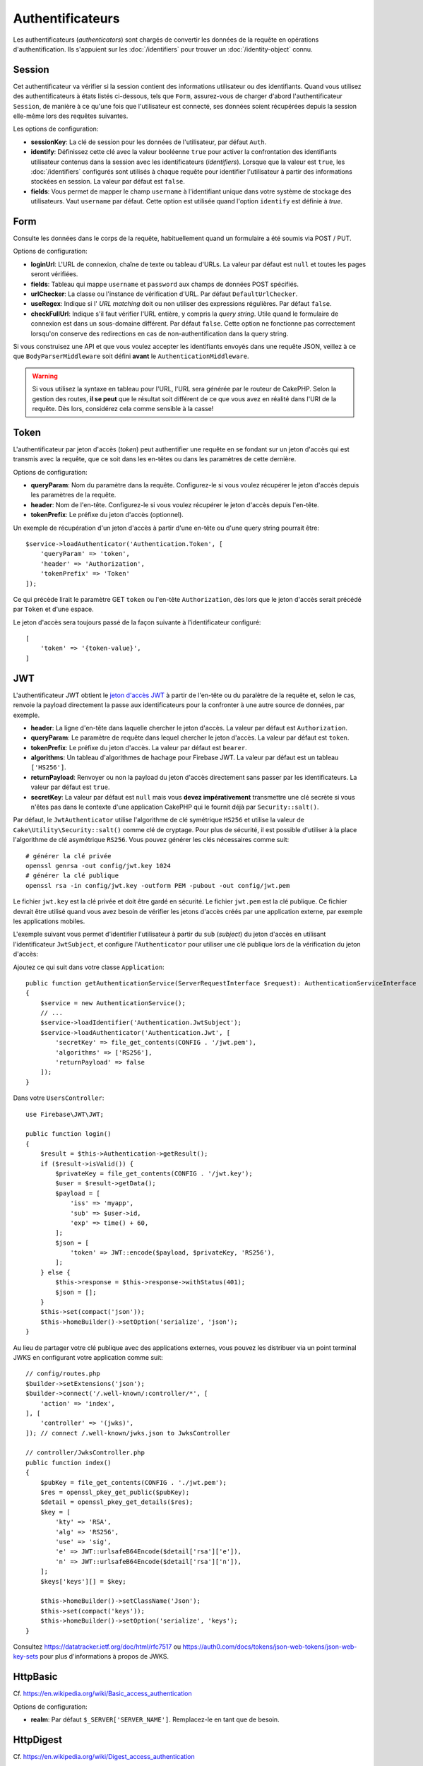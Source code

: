 Authentificateurs
#################

Les authentificateurs (*authenticators*) sont chargés de convertir les
données de la requête en opérations d'authentification. Ils s'appuient sur les
:doc:`/identifiers` pour trouver un :doc:`/identity-object` connu.

Session
=======

Cet authentificateur va vérifier si la session contient des informations
utilisateur ou des identifiants. Quand vous utilisez des authentificateurs à
états listés ci-dessous, tels que ``Form``, assurez-vous de charger d'abord
l'authentificateur ``Session``, de manière à ce qu'une fois que l'utilisateur
est connecté, ses données soient récupérées depuis la session elle-même lors des
requêtes suivantes.

Les options de configuration:

-  **sessionKey**: La clé de session pour les données de l'utilisateur, par
   défaut ``Auth``.
-  **identify**: Définissez cette clé avec la valeur booléenne ``true`` pour
   activer la confrontation des identifiants utilisateur contenus dans la
   session avec les identificateurs (*identifiers*). Lorsque que la valeur est
   ``true``, les :doc:`/identifiers` configurés sont utilisés à chaque requête
   pour identifier l'utilisateur à partir des informations stockées en session.
   La valeur par défaut est ``false``.
-  **fields**: Vous permet de mapper le champ ``username`` à l'identifiant
   unique dans votre système de stockage des utilisateurs. Vaut ``username`` par
   défaut. Cette option est utilisée quand l'option ``identify`` est définie à
   *true*.

Form
====

Consulte les données dans le corps de la requête, habituellement quand un
formulaire a été soumis via POST / PUT.

Options de configuration:

-  **loginUrl**: L'URL de connexion, chaîne de texte ou tableau d'URLs. La
   valeur par défaut est ``null`` et toutes les pages seront vérifiées.
-  **fields**: Tableau qui mappe ``username`` et ``password`` aux champs de
   données POST spécifiés.
-  **urlChecker**: La classe ou l'instance de vérification d'URL. Par défaut
   ``DefaultUrlChecker``.
-  **useRegex**: Indique si l' *URL matching* doit ou non utiliser des
   expressions régulières. Par défaut ``false``.
-  **checkFullUrl**: Indique s'il faut vérifier l'URL entière, y compris la
   *query string*. Utile quand le formulaire de connexion est dans un
   sous-domaine différent. Par défaut ``false``. Cette option ne fonctionne pas
   correctement lorsqu'on conserve des redirections en cas de
   non-authentification dans la query string.

Si vous construisez une API et que vous voulez accepter les identifiants envoyés
dans une requête JSON, veillez à ce que ``BodyParserMiddleware`` soit défini
**avant** le ``AuthenticationMiddleware``.

.. warning::
    Si vous utilisez la syntaxe en tableau pour l'URL, l'URL sera générée par le
    routeur de CakePHP. Selon la gestion des routes, **il se peut** que le résultat soit différent de ce que
    vous avez en réalité dans l'URI de la requête. Dès lors, considérez cela
    comme sensible à la casse!

Token
=====

L'authentificateur par jeton d'accès (*token*) peut authentifier une
requête en se fondant sur un jeton d'accès qui est transmis avec la requête,
que ce soit dans les en-têtes ou dans les paramètres de cette dernière.

Options de configuration:

-  **queryParam**: Nom du paramètre dans la requête. Configurez-le si vous
   voulez récupérer le jeton d'accès depuis les paramètres de la requête.
-  **header**: Nom de l'en-tête. Configurez-le si vous voulez récupérer le jeton
   d'accès depuis l'en-tête.
-  **tokenPrefix**: Le préfixe du jeton d'accès (optionnel).

Un exemple de récupération d'un jeton d'accès à partir d'une en-tête ou d'une
query string pourrait être::

    $service->loadAuthenticator('Authentication.Token', [
        'queryParam' => 'token',
        'header' => 'Authorization',
        'tokenPrefix' => 'Token'
    ]);

Ce qui précède lirait le paramètre GET ``token`` ou l'en-tête ``Authorization``,
dès lors que le jeton d'accès serait précédé par ``Token`` et d'une espace.

Le jeton d'accès sera toujours passé de la façon suivante à l'identificateur
configuré::

    [
        'token' => '{token-value}',
    ]

JWT
===

L'authentificateur JWT obtient le `jeton d'accès JWT <https://jwt.io/>`__ à
partir de l'en-tête ou du paralètre de la requête et, selon le cas, renvoie la
payload directement la passe aux identificateurs pour la confronter à une autre
source de données, par exemple.

-  **header**: La ligne d'en-tête dans laquelle chercher le jeton d'accès. La
   valeur par défaut est ``Authorization``.
-  **queryParam**: Le paramètre de requête dans lequel chercher le jeton
   d'accès. La valeur par défaut est ``token``.
-  **tokenPrefix**: Le préfixe du jeton d'accès. La valeur par défaut est
   ``bearer``.
-  **algorithms**: Un tableau d'algorithmes de hachage pour Firebase JWT. La
   valeur par défaut est un tableau ``['HS256']``.
-  **returnPayload**: Renvoyer ou non la payload du jeton d'accès directement
   sans passer par les identificateurs. La valeur par défaut est ``true``.
-  **secretKey**: La valeur par défaut est ``null`` mais vous **devez
   impérativement** transmettre une clé secrète si vous n'êtes pas dans le
   contexte d'une application CakePHP qui le fournit déjà par
   ``Security::salt()``.

Par défaut, le ``JwtAuthenticator`` utilise l'algorithme de clé symétrique
``HS256`` et utilise la valeur de ``Cake\Utility\Security::salt()`` comme clé de
cryptage.
Pour plus de sécurité, il est possible d'utiliser à la place l'algorithme de clé
asymétrique ``RS256``. Vous pouvez générer les clés nécessaires comme suit::

    # générer la clé privée
    openssl genrsa -out config/jwt.key 1024
    # générer la clé publique
    openssl rsa -in config/jwt.key -outform PEM -pubout -out config/jwt.pem

Le fichier ``jwt.key`` est la clé privée et doit être gardé en sécurité. Le
fichier ``jwt.pem`` est la clé publique. Ce fichier devrait être utilisé quand
vous avez besoin de vérifier les jetons d'accès créés par une application
externe, par exemple les applications mobiles.

L'exemple suivant vous permet d'identifier l'utilisateur à partir du ``sub``
(*subject*) du jeton d'accès en utilisant l'identificateur ``JwtSubject``, et
configure l'\ ``Authenticator`` pour utiliser une clé publique lors de la
vérification du jeton d'accès::

Ajoutez ce qui suit dans votre classe ``Application``::

    public function getAuthenticationService(ServerRequestInterface $request): AuthenticationServiceInterface
    {
        $service = new AuthenticationService();
        // ...
        $service->loadIdentifier('Authentication.JwtSubject');
        $service->loadAuthenticator('Authentication.Jwt', [
            'secretKey' => file_get_contents(CONFIG . '/jwt.pem'),
            'algorithms' => ['RS256'],
            'returnPayload' => false
        ]);
    }

Dans votre ``UsersController``::

    use Firebase\JWT\JWT;

    public function login()
    {
        $result = $this->Authentication->getResult();
        if ($result->isValid()) {
            $privateKey = file_get_contents(CONFIG . '/jwt.key');
            $user = $result->getData();
            $payload = [
                'iss' => 'myapp',
                'sub' => $user->id,
                'exp' => time() + 60,
            ];
            $json = [
                'token' => JWT::encode($payload, $privateKey, 'RS256'),
            ];
        } else {
            $this->response = $this->response->withStatus(401);
            $json = [];
        }
        $this->set(compact('json'));
        $this->homeBuilder()->setOption('serialize', 'json');
    }

Au lieu de partager votre clé publique avec des applications externes, vous
pouvez les distribuer via un point terminal JWKS en configurant votre
application comme suit::

    // config/routes.php
    $builder->setExtensions('json');
    $builder->connect('/.well-known/:controller/*', [
        'action' => 'index',
    ], [
        'controller' => '(jwks)',
    ]); // connect /.well-known/jwks.json to JwksController

    // controller/JwksController.php
    public function index()
    {
        $pubKey = file_get_contents(CONFIG . './jwt.pem');
        $res = openssl_pkey_get_public($pubKey);
        $detail = openssl_pkey_get_details($res);
        $key = [
            'kty' => 'RSA',
            'alg' => 'RS256',
            'use' => 'sig',
            'e' => JWT::urlsafeB64Encode($detail['rsa']['e']),
            'n' => JWT::urlsafeB64Encode($detail['rsa']['n']),
        ];
        $keys['keys'][] = $key;

        $this->homeBuilder()->setClassName('Json');
        $this->set(compact('keys'));
        $this->homeBuilder()->setOption('serialize', 'keys');
    }

Consultez https://datatracker.ietf.org/doc/html/rfc7517 ou
https://auth0.com/docs/tokens/json-web-tokens/json-web-key-sets pour plus d'informations à propos de
JWKS.

HttpBasic
=========

Cf. https://en.wikipedia.org/wiki/Basic_access_authentication

Options de configuration:

-  **realm**: Par défaut ``$_SERVER['SERVER_NAME']``. Remplacez-le en tant que
   de besoin.

HttpDigest
==========

Cf. https://en.wikipedia.org/wiki/Digest_access_authentication

Options de configuration:

-  **realm**: Par défaut ``null``
-  **qop**: Par défaut ``auth``
-  **nonce**: Par défaut ``uniqid(''),``
-  **opaque**: Par défaut ``null``

Authentificateur Cookie, alias "Se Souvenir de Moi"
===================================================

L'authentificateur ``Cookie`` vous permet d'implémenter la fonctionnalité "se
souvenir de moi" dans vos formulaires de connexion.

Assurez-vous simplement que votre formulaire a un champ qui correspond au nom de
champ configuré dans cet authentificateur.

Pour crypter et décrypter votre cookie assurez-vous d'avoir ajouté
l'EncryptedCookieMiddleware à votre application *avant*
l'AuthenticationMiddleware.

Options de configuration:

-  **rememberMeField**: Par défaut ``remember_me``
-  **cookie**: Tableau d'options du cookie:

   -  **name**: Nom du cookie, par défaut ``CookieAuth``
   -  **expires**: Expiration, par défaut ``null``
   -  **path**: Chemin, par défaut ``/``
   -  **domain**: Domaine, par défaut une chaîne vide.
   -  **secure**: Booléen, par défaut ``false``
   -  **httponly**: Booléen, par défaut ``false``
   -  **value**: Valeur, par défaut une chaîne vide.
   -  **samesite**: String/null La valeur de l'attribut samesite.

   Les valeurs par défaut des diverses options, à part ``cookie.name``, seront
   celles définies pour la classe ``Cake\Http\Cookie\Cookie``. Référez-vous à
   `Cookie::setDefaults() <https://api.cakephp.org/4.0/class-Cake.Http.Cookie.Cookie.html#setDefaults>`_
   pour les valeurs par défaut.

-  **fields**: Tableau qui mappe ``username`` et ``password`` aux champs
   d'identité spécifiés.
-  **urlChecker**: La classe ou l'instance du vérificateur d'URL. Par défaut
   ``DefaultUrlChecker``.
-  **loginUrl**: L'URL de connexion, chaîne ou tableau d'URLs. Par défaut
   ``null`` et toutes les pages seront vérifiées.
-  **passwordHasher**: Le hacheur de mot de passe à utiliser pour le hachage du
   jeton d'accès. Par défaut ``DefaultPasswordHasher::class``.

Utilisation
-----------

L'authentificateur par cookie peut compléter un système d'authentification basé
sur Form & Session. L'authentificateur Cookie reconnectera automatiquement les
utilisateurs après que leur session aura expiré, aussi longtemps que le cookie
restera valide. Si un utilisateur est explicitement déconnecté via
``AuthenticationComponent::logout()``, l'authentificateur cookie est **lui aussi
détruit**. Un exemple de configuration serait::

    // Dans Application::getAuthService()

    // Réutiliser les champs dans plusieurs authentificateurs.
    $fields = [
        IdentifierInterface::CREDENTIAL_USERNAME => 'email',
        IdentifierInterface::CREDENTIAL_PASSWORD => 'password',
    ];

    // Placer l'authentification par formulaire en premier de façon à ce que les
    // utilisateurs puissent se reconnecter via le formulaire si besoin.
    $service->loadAuthenticator('Authentication.Form', [
        'loginUrl' => '/users/login',
        'fields' => [
            IdentifierInterface::CREDENTIAL_USERNAME => 'email',
            IdentifierInterface::CREDENTIAL_PASSWORD => 'password',
        ],
    ]);
    // Ensuite utiliser les sessions si elles sont actives.
    $service->loadAuthenticator('Authentication.Session');

    // Si l'utilisateur est sur la page de connexion, vérifier aussi un éventuel cookie.
    $service->loadAuthenticator('Authentication.Cookie', [
        'fields' => $fields,
        'loginUrl' => '/users/login',
    ]);

Vous aurez aussi besoin d'ajouter une case à cocher à votre formulaire pour
générer la création de cookie::

    // Dans la vue de votre formulaire de connesion
    <?= $this->Form->control('remember_me', ['type' => 'checkbox']);

Après la connexion, si votre case à cocher a été cochée, vous devriez voir un
cookie ``CookieAuth`` dans les outils de développement de votre navigateur. Le
cookie enregistre l'identifiant de l'utilisateur (*username*) et un jeton
d'accès haché qui est utilisé ultérieurement pour se réauthentifier.

Événements
==========

Il n'y a qu'un événement déclenché par l'authentification:
``Authentication.afterIdentify``.

Si vous ne savez pas ce que sont les événements ou comment les utiliser,
`consultez la documentation <https://book.cakephp.org/4/fr/core-libraries/events.html>`__.

L'événement ``Authentication.afterIdentify`` est lancé par
l'\ ``AuthenticationComponent`` après qu'une identité a été identifiée avec
succès.

L'événement contient les informations suivantes:

-  **provider**: Un objet qui implémente
   ``\Authentication\Authenticator\AuthenticatorInterface``
-  **identity**: Un objet qui implémente ``\ArrayAccess``
-  **service**: Un objet qui implémente
   ``\Authentication\AuthenticationServiceInterface``

Le sujet de l'événement sera l'instance du contrôleur en cours auquel
l'AuthenticationComponent est attaché.

Mais l'événement ne sera déclenché que si l'authentificateur qui a été utilisé
pour identifier l'identité n'est *ni* persistant *ni* stateless. La raison en
est que sinon, l'évenement serait déclenché à chaque fois parce que
les authentificateurs par session ou par jeton, par exemple, le lanceraient
systématiquement à chaque requête.

Parmi les authentificateurs fournis, seul FormAuthenticator entraînera le
déclenchement de l'événement. Par la suite, l'authentificateur par session
fournira l'identité.

Vérificateurs d'URL
===================

Certains authentificateurs comme ``Form`` ou ``Cookie`` ne devraient être
exécutés que sur certaines pages, telles que la page ``/login``. Cela peut être
obtenu grâce aux vérificateurs d'URL.

Par défaut, CakePHP utilise un ``DefaultUrlChecker`` qui confronte le texte des
URLs à un moteur d'expressions régulières.

Options de configuration:

-  **useRegex**: S'il faut ou non utiliser des expressions régulières pour la
   l'analyse des URL. La valeur par défaut est ``false``.
-  **checkFullUrl**: S'il faut ou non vérifier l'URL entière. Utile quand le
   formulaire de connexion se trouve dans un sous-domaine différent. La valeur
   par défaut est ``false``.

Un vérificateur d'URL personnalisé peut par exemple être implémenté si on a
besoin de supporter des URLs spécifiques à un framework. Dans ce cas,
l'interface ``Authentication\UrlChecker\UrlCheckerInterface`` devrait être
implémentée.

Pour plus de détails sur les vérificateurs d'URLs,
:doc:`reportez-vous à cette page </url-checkers>`.

Obtenir l'Authentificateur ou l'Identificateur qui a réussi
===========================================================

Après qu'un utilisateur a été identifié, vous voudrez sans doute inspecter
l'Authenticator qui a réussi à authentifier l'utilisateur, ou
interagir avec lui::

    // Dans une action d'un contrôleur
    $service = $this->request->getAttribute('authentication');

    // Sera null en cas d'échec d'authentification, sinon un authentificateur.
    $authenticator = $service->getAuthenticationProvider();

Vous pouvez tout aussi bien obtenir l'identificateur qui a identifié
l'utilisateur::

    // Dans une action d'un contrôleur
    $service = $this->request->getAttribute('authentication');

    // Sera null en cas d'échec d'authentification, sinon un identificateur.
    $identifier = $service->getIdentificationProvider();


Utiliser conjointement des Authentificateurs Stateless et Stateful
==================================================================

Quand vous utilisez ``Token`` ou ``HttpBasic``, ``HttpDigest`` avec d'autres
authentificateurs, vous devez vous souvenir que ces authentificateurs arrêteront
la requête si les identifiants de connexion sont absents ou invalides. C'est
indispensable puisque ces authentificateurs doivent envoyer dans la réponse des
en-têtes comportant un défi spécifique::

    use Authentication\AuthenticationService;

    // Instancier le service
    $service = new AuthenticationService();

    // Charger les identificateurs
    $service->loadIdentifier('Authentication.Password', [
        'fields' => [
            'username' => 'email',
            'password' => 'password'
        ]
    ]);
    $service->loadIdentifier('Authentication.Token');

    // Charger les authentificateurs en plaçant Basic en dernier.
    $service->loadAuthenticator('Authentication.Session');
    $service->loadAuthenticator('Authentication.Form');
    $service->loadAuthenticator('Authentication.HttpBasic');

Si vous voulez combiner ``HttpBasic`` ou ``HttpDigest`` avec d'autres
authentificateurs, ayez conscience que ces authentificateurs interrompront la
requête et forceront l'ouverture d'une boîte de dialogue dans le navigateur.

Gérer les Erreurs de Non-Authentification
=========================================

Le composant ``AuthenticationComponent`` soulèvera une exception lorsque des
utilisateurs ne sont pas connectés. Vous pouvez convertir ces exceptions en
redirections en utilisant ``unauthenticatedRedirect`` dans la configuration de
l'\ ``AuthenticationService``.

Vous pouvez aussi passer l'URI cible de la requête en cours en tant que
paramètre de requête en utilisant l'option ``queryParam``::

   // Dans la méthode getAuthenticationService() de votre src/Application.php

   $service = new AuthenticationService();

   // Configure la redirection en cas de non-authentification
   $service->setConfig([
       'unauthenticatedRedirect' => '/users/login',
       'queryParam' => 'redirect',
   ]);

Ensuite, dans la méthode login de votre contrôleur, vous pouvez utiliser
``getLoginRedirect()`` pour obtenir la cible de redirection en toute sécurité à
partir du paramètre de la *query string*::

    public function login()
    {
        $result = $this->Authentication->getResult();

        // Que l'on soit en POST ou GET, rediriger l'utilisateur s'il est connecté
        if ($result->isValid()) {
            // Utiliser le paramètre de redirection s'il est présent
            $target = $this->Authentication->getLoginRedirect();
            if (!$target) {
                $target = ['controller' => 'Pages', 'action' => 'display', 'home'];
            }
            return $this->redirect($target);
        }
    }

Avoir Plusieurs Canaux d'Authentication
=======================================

Dans une application qui fournit à la fois une API et une interface web, vous
voudrez probablement des configurations différentes d'authentification selon que
la requête est ou non une requête d'API. Par exemple, vous pourriez vouloir
utiliser une authentification JWT pour votre API, mais des sessions pour votre
interface web. Pour prendre en charge ces différents flux, vous pouvez renvoyer
des services d'authentification différents selon le chemin de l'URL, ou selon
n'importe quel autre attribut de la requête::

    public function getAuthenticationService(
        ServerRequestInterface $request
    ): AuthenticationServiceInterface {
        $service = new AuthenticationService();

        // La configuration commune à l'API et au web est placée ici.

        if ($request->getParam('prefix') == 'Api') {
            // Inclure les authentificateurs spécifiques pour l'API
        } else {
            // Authentificateurs spécifiques pour l'interface web.
        }

        return $service;
    }
